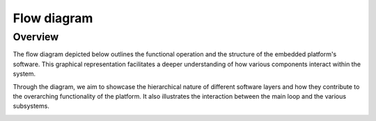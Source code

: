 Flow diagram
==============================

Overview
--------

The flow diagram depicted below outlines the functional operation and the structure of the embedded platform's software. This graphical representation facilitates a deeper understanding of how various components interact within the system.

Through the diagram, we aim to showcase the hierarchical nature of different software layers and how they contribute to the overarching functionality of the platform. It also illustrates the interaction between the main loop and the various subsystems.

.. image:: ../../images/embeddedplatform/embeddedPlatformDiagram.png
   :align: center
   :width: 100%